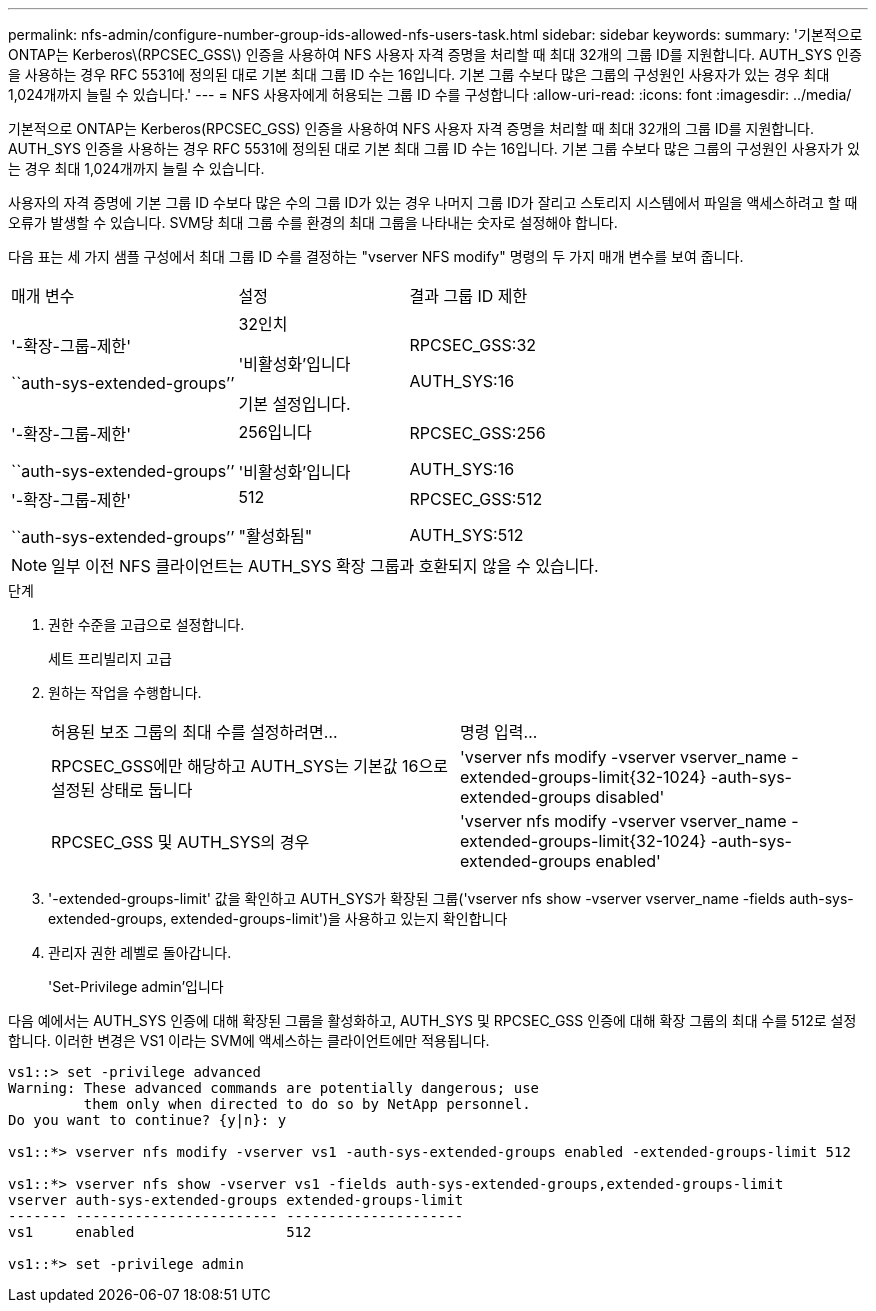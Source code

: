 ---
permalink: nfs-admin/configure-number-group-ids-allowed-nfs-users-task.html 
sidebar: sidebar 
keywords:  
summary: '기본적으로 ONTAP는 Kerberos\(RPCSEC_GSS\) 인증을 사용하여 NFS 사용자 자격 증명을 처리할 때 최대 32개의 그룹 ID를 지원합니다. AUTH_SYS 인증을 사용하는 경우 RFC 5531에 정의된 대로 기본 최대 그룹 ID 수는 16입니다. 기본 그룹 수보다 많은 그룹의 구성원인 사용자가 있는 경우 최대 1,024개까지 늘릴 수 있습니다.' 
---
= NFS 사용자에게 허용되는 그룹 ID 수를 구성합니다
:allow-uri-read: 
:icons: font
:imagesdir: ../media/


[role="lead"]
기본적으로 ONTAP는 Kerberos(RPCSEC_GSS) 인증을 사용하여 NFS 사용자 자격 증명을 처리할 때 최대 32개의 그룹 ID를 지원합니다. AUTH_SYS 인증을 사용하는 경우 RFC 5531에 정의된 대로 기본 최대 그룹 ID 수는 16입니다. 기본 그룹 수보다 많은 그룹의 구성원인 사용자가 있는 경우 최대 1,024개까지 늘릴 수 있습니다.

사용자의 자격 증명에 기본 그룹 ID 수보다 많은 수의 그룹 ID가 있는 경우 나머지 그룹 ID가 잘리고 스토리지 시스템에서 파일을 액세스하려고 할 때 오류가 발생할 수 있습니다. SVM당 최대 그룹 수를 환경의 최대 그룹을 나타내는 숫자로 설정해야 합니다.

다음 표는 세 가지 샘플 구성에서 최대 그룹 ID 수를 결정하는 "vserver NFS modify" 명령의 두 가지 매개 변수를 보여 줍니다.

[cols="40,30,30"]
|===


| 매개 변수 | 설정 | 결과 그룹 ID 제한 


 a| 
'-확장-그룹-제한'

``auth-sys-extended-groups’’
 a| 
32인치

'비활성화'입니다

기본 설정입니다.
 a| 
RPCSEC_GSS:32

AUTH_SYS:16



 a| 
'-확장-그룹-제한'

``auth-sys-extended-groups’’
 a| 
256입니다

'비활성화'입니다
 a| 
RPCSEC_GSS:256

AUTH_SYS:16



 a| 
'-확장-그룹-제한'

``auth-sys-extended-groups’’
 a| 
512

"활성화됨"
 a| 
RPCSEC_GSS:512

AUTH_SYS:512

|===
[NOTE]
====
일부 이전 NFS 클라이언트는 AUTH_SYS 확장 그룹과 호환되지 않을 수 있습니다.

====
.단계
. 권한 수준을 고급으로 설정합니다.
+
세트 프리빌리지 고급

. 원하는 작업을 수행합니다.
+
|===


| 허용된 보조 그룹의 최대 수를 설정하려면... | 명령 입력... 


 a| 
RPCSEC_GSS에만 해당하고 AUTH_SYS는 기본값 16으로 설정된 상태로 둡니다
 a| 
'+vserver nfs modify -vserver vserver_name -extended-groups-limit{32-1024} -auth-sys-extended-groups disabled+'



 a| 
RPCSEC_GSS 및 AUTH_SYS의 경우
 a| 
'+vserver nfs modify -vserver vserver_name -extended-groups-limit{32-1024} -auth-sys-extended-groups enabled+'

|===
. '-extended-groups-limit' 값을 확인하고 AUTH_SYS가 확장된 그룹('vserver nfs show -vserver vserver_name -fields auth-sys-extended-groups, extended-groups-limit')을 사용하고 있는지 확인합니다
. 관리자 권한 레벨로 돌아갑니다.
+
'Set-Privilege admin'입니다



다음 예에서는 AUTH_SYS 인증에 대해 확장된 그룹을 활성화하고, AUTH_SYS 및 RPCSEC_GSS 인증에 대해 확장 그룹의 최대 수를 512로 설정합니다. 이러한 변경은 VS1 이라는 SVM에 액세스하는 클라이언트에만 적용됩니다.

[listing]
----
vs1::> set -privilege advanced
Warning: These advanced commands are potentially dangerous; use
         them only when directed to do so by NetApp personnel.
Do you want to continue? {y|n}: y

vs1::*> vserver nfs modify -vserver vs1 -auth-sys-extended-groups enabled -extended-groups-limit 512

vs1::*> vserver nfs show -vserver vs1 -fields auth-sys-extended-groups,extended-groups-limit
vserver auth-sys-extended-groups extended-groups-limit
------- ------------------------ ---------------------
vs1     enabled                  512

vs1::*> set -privilege admin
----